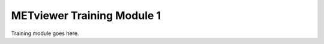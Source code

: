 .. _metviewer_module1:

METviewer Training Module 1
===========================

Training module goes here.

